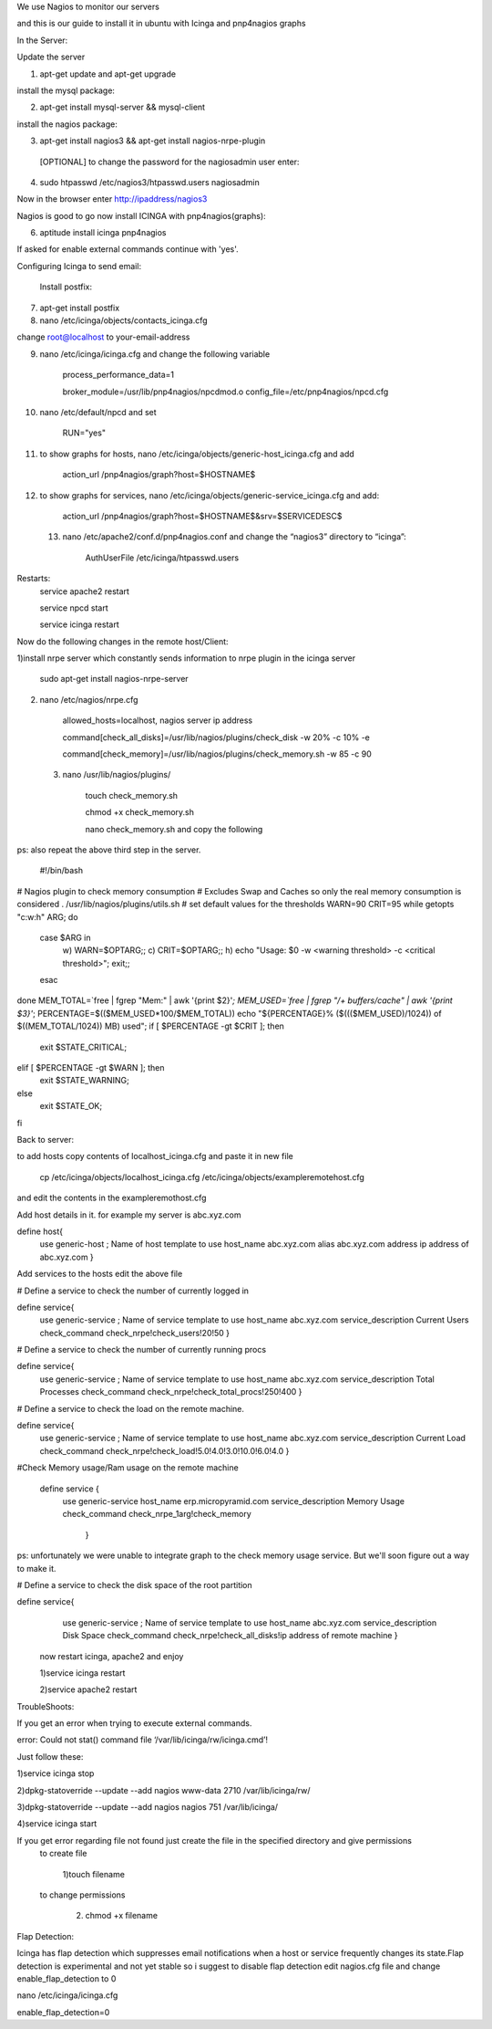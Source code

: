 We use Nagios to monitor our servers

and this is our guide to install it in ubuntu with Icinga and pnp4nagios graphs


In the Server:

Update the server

1) apt-get update and apt-get upgrade

install the mysql package:

2) apt-get install mysql-server && mysql-client

install the nagios package:

3) apt-get install nagios3 && apt-get install nagios-nrpe-plugin

 [OPTIONAL] to change the password for the nagiosadmin user enter:

4) sudo htpasswd /etc/nagios3/htpasswd.users nagiosadmin
 
Now in the browser enter http://ipaddress/nagios3

Nagios is good to go now install ICINGA with pnp4nagios(graphs):

6) aptitude install icinga pnp4nagios

If asked for enable external commands continue with 'yes'.

Configuring Icinga to send email:

 Install postfix:

7) apt-get install postfix

8) nano /etc/icinga/objects/contacts_icinga.cfg

change root@localhost to your-email-address

9) nano /etc/icinga/icinga.cfg    and change the following variable

            process_performance_data=1

            broker_module=/usr/lib/pnp4nagios/npcdmod.o config_file=/etc/pnp4nagios/npcd.cfg

10) nano /etc/default/npcd and set

            RUN="yes"

11) to show graphs for hosts, nano /etc/icinga/objects/generic-host_icinga.cfg and add

           action_url  /pnp4nagios/graph?host=$HOSTNAME$

12) to show graphs for services, nano /etc/icinga/objects/generic-service_icinga.cfg and add:

           action_url  /pnp4nagios/graph?host=$HOSTNAME$&srv=$SERVICEDESC$

 13) nano /etc/apache2/conf.d/pnp4nagios.conf  and change the “nagios3” directory to “icinga”:


           AuthUserFile /etc/icinga/htpasswd.users
Restarts:
             service apache2 restart       
             
             service npcd start                         
             
             service icinga restart                     

Now do the following changes in the remote host/Client:

1)install nrpe server which constantly sends information to nrpe plugin in the icinga server
     
           sudo apt-get install nagios-nrpe-server

2) nano /etc/nagios/nrpe.cfg

           allowed_hosts=localhost, nagios server ip address

           command[check_all_disks]=/usr/lib/nagios/plugins/check_disk -w 20% -c 10% -e
           
           command[check_memory]=/usr/lib/nagios/plugins/check_memory.sh -w 85 -c 90

 3) nano /usr/lib/nagios/plugins/
           
            touch check_memory.sh
 
            chmod +x check_memory.sh
 
            nano check_memory.sh     and copy the following 

ps: also repeat the above third step in the server. 

 #!/bin/bash

# Nagios plugin to check memory consumption
# Excludes Swap and Caches so only the real memory consumption is considered
. /usr/lib/nagios/plugins/utils.sh
# set default values for the thresholds
WARN=90
CRIT=95
while getopts "c:w:h" ARG; do
 case $ARG in
  w) WARN=$OPTARG;;
  c) CRIT=$OPTARG;;
  h) echo "Usage: $0 -w <warning threshold> -c <critical threshold>"; exit;;
 esac
done
MEM_TOTAL=`free | fgrep "Mem:" | awk '{print $2}'`;
MEM_USED=`free | fgrep "/+ buffers/cache" | awk '{print $3}'`;
PERCENTAGE=$(($MEM_USED*100/$MEM_TOTAL))
echo "${PERCENTAGE}% ($((($MEM_USED)/1024)) of $((MEM_TOTAL/1024)) MB) used";
if [ $PERCENTAGE -gt $CRIT ]; then
 exit $STATE_CRITICAL;
elif [ $PERCENTAGE -gt $WARN ]; then
 exit $STATE_WARNING;
else
 exit $STATE_OK;
fi
           
           

Back to server:

to add hosts copy contents of localhost_icinga.cfg and paste it in new file

          cp /etc/icinga/objects/localhost_icinga.cfg /etc/icinga/objects/exampleremotehost.cfg 

and edit the contents in the exampleremothost.cfg

Add host details in it. for example my server is abc.xyz.com

define host{
        use                     generic-host            ; Name of host template to use
        host_name         abc.xyz.com
        alias                   abc.xyz.com 
        address              ip address of abc.xyz.com
        }

Add services to the hosts edit the above file

# Define a service to check the number of currently logged in

define service{
        use                             generic-service         ; Name of service template to use
        host_name                  abc.xyz.com
        service_description      Current Users
        check_command          check_nrpe!check_users!20!50
        }

# Define a service to check the number of currently running procs

define service{
        use                             generic-service         ; Name of service template to use
        host_name                  abc.xyz.com
        service_description     Total Processes
        check_command         check_nrpe!check_total_procs!250!400
        }

# Define a service to check the load on the remote machine.

define service{
        use                             generic-service         ; Name of service template to use
        host_name                  abc.xyz.com
        service_description      Current Load
        check_command          check_nrpe!check_load!5.0!4.0!3.0!10.0!6.0!4.0
        }

#Check Memory usage/Ram usage on the remote machine

 define service {
        use                             generic-service
        host_name                  erp.micropyramid.com
        service_description     Memory Usage
        check_command         check_nrpe_1arg!check_memory
         }
ps: unfortunately we were unable to integrate graph to the check memory usage service. But we'll soon figure out a way to make it. 

# Define a service to check the disk space of the root partition

define service{
        use                             generic-service         ; Name of service template to use
        host_name                  abc.xyz.com
        service_description     Disk Space
        check_command         check_nrpe!check_all_disks!ip address of remote machine
        }

 now restart icinga, apache2 and enjoy

 1)service icinga restart

 2)service apache2 restart

TroubleShoots:

If you get an error when trying to execute external commands.

error: Could not stat() command file ‘/var/lib/icinga/rw/icinga.cmd’!

Just follow these:

1)service icinga stop

2)dpkg-statoverride --update --add nagios www-data 2710 /var/lib/icinga/rw/

3)dpkg-statoverride --update --add nagios nagios 751 /var/lib/icinga/

4)service icinga start

If you get error regarding file not found just create the file in the specified directory and give permissions
 to create file 

   1)touch filename

 to change permissions

  2) chmod +x filename

Flap Detection:

Icinga has flap detection which suppresses email notifications when a host or service frequently changes its state.Flap detection is experimental and not yet stable so i suggest to disable flap detection
edit nagios.cfg file and change enable_flap_detection to 0

nano /etc/icinga/icinga.cfg 

enable_flap_detection=0
